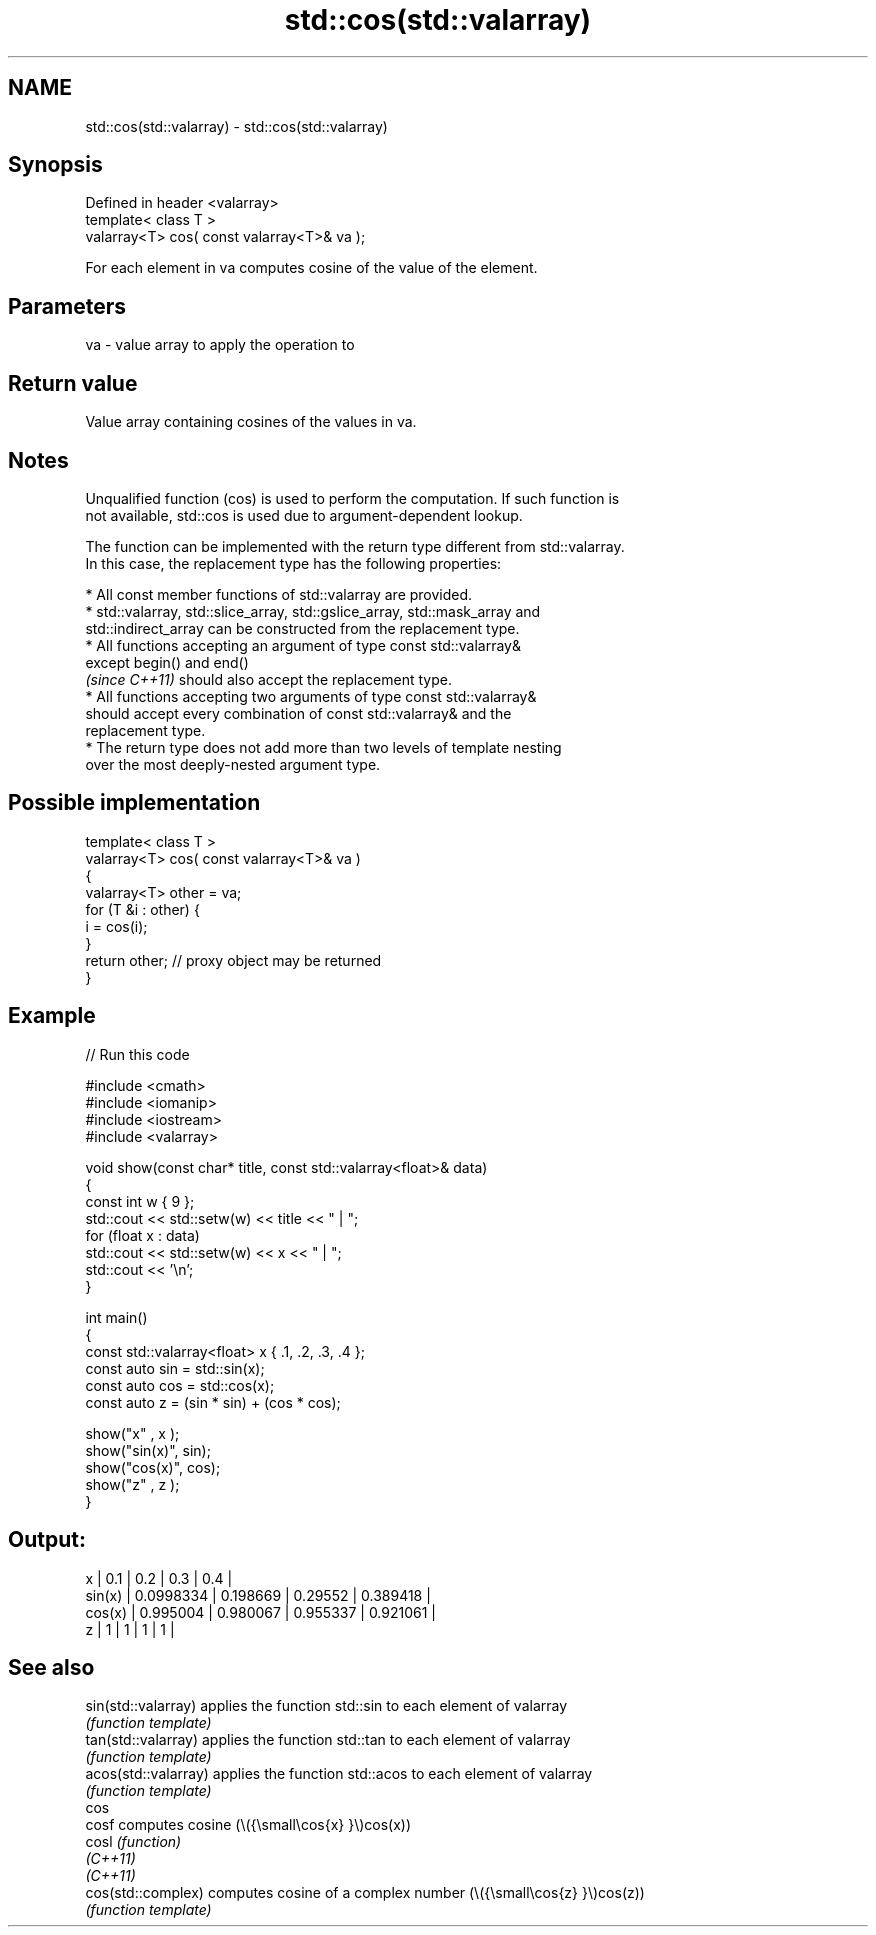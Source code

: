 .TH std::cos(std::valarray) 3 "2022.07.31" "http://cppreference.com" "C++ Standard Libary"
.SH NAME
std::cos(std::valarray) \- std::cos(std::valarray)

.SH Synopsis
   Defined in header <valarray>
   template< class T >
   valarray<T> cos( const valarray<T>& va );

   For each element in va computes cosine of the value of the element.

.SH Parameters

   va - value array to apply the operation to

.SH Return value

   Value array containing cosines of the values in va.

.SH Notes

   Unqualified function (cos) is used to perform the computation. If such function is
   not available, std::cos is used due to argument-dependent lookup.

   The function can be implemented with the return type different from std::valarray.
   In this case, the replacement type has the following properties:

              * All const member functions of std::valarray are provided.
              * std::valarray, std::slice_array, std::gslice_array, std::mask_array and
                std::indirect_array can be constructed from the replacement type.
              * All functions accepting an argument of type const std::valarray&
                except begin() and end()
                \fI(since C++11)\fP should also accept the replacement type.
              * All functions accepting two arguments of type const std::valarray&
                should accept every combination of const std::valarray& and the
                replacement type.
              * The return type does not add more than two levels of template nesting
                over the most deeply-nested argument type.

.SH Possible implementation

   template< class T >
   valarray<T> cos( const valarray<T>& va )
   {
       valarray<T> other = va;
       for (T &i : other) {
           i = cos(i);
       }
       return other; // proxy object may be returned
   }

.SH Example


// Run this code

 #include <cmath>
 #include <iomanip>
 #include <iostream>
 #include <valarray>

 void show(const char* title, const std::valarray<float>& data)
 {
     const int w { 9 };
     std::cout << std::setw(w) << title << " | ";
     for (float x : data)
         std::cout << std::setw(w) << x << " | ";
     std::cout << '\\n';
 }

 int main()
 {
     const std::valarray<float> x { .1, .2, .3, .4 };
     const auto sin = std::sin(x);
     const auto cos = std::cos(x);
     const auto z = (sin * sin) + (cos * cos);

     show("x"     , x  );
     show("sin(x)", sin);
     show("cos(x)", cos);
     show("z"     , z  );
 }

.SH Output:

         x |       0.1 |       0.2 |       0.3 |       0.4 |
    sin(x) | 0.0998334 |  0.198669 |   0.29552 |  0.389418 |
    cos(x) |  0.995004 |  0.980067 |  0.955337 |  0.921061 |
         z |         1 |         1 |         1 |         1 |

.SH See also

   sin(std::valarray)  applies the function std::sin to each element of valarray
                       \fI(function template)\fP
   tan(std::valarray)  applies the function std::tan to each element of valarray
                       \fI(function template)\fP
   acos(std::valarray) applies the function std::acos to each element of valarray
                       \fI(function template)\fP
   cos
   cosf                computes cosine (\\({\\small\\cos{x} }\\)cos(x))
   cosl                \fI(function)\fP
   \fI(C++11)\fP
   \fI(C++11)\fP
   cos(std::complex)   computes cosine of a complex number (\\({\\small\\cos{z} }\\)cos(z))
                       \fI(function template)\fP
